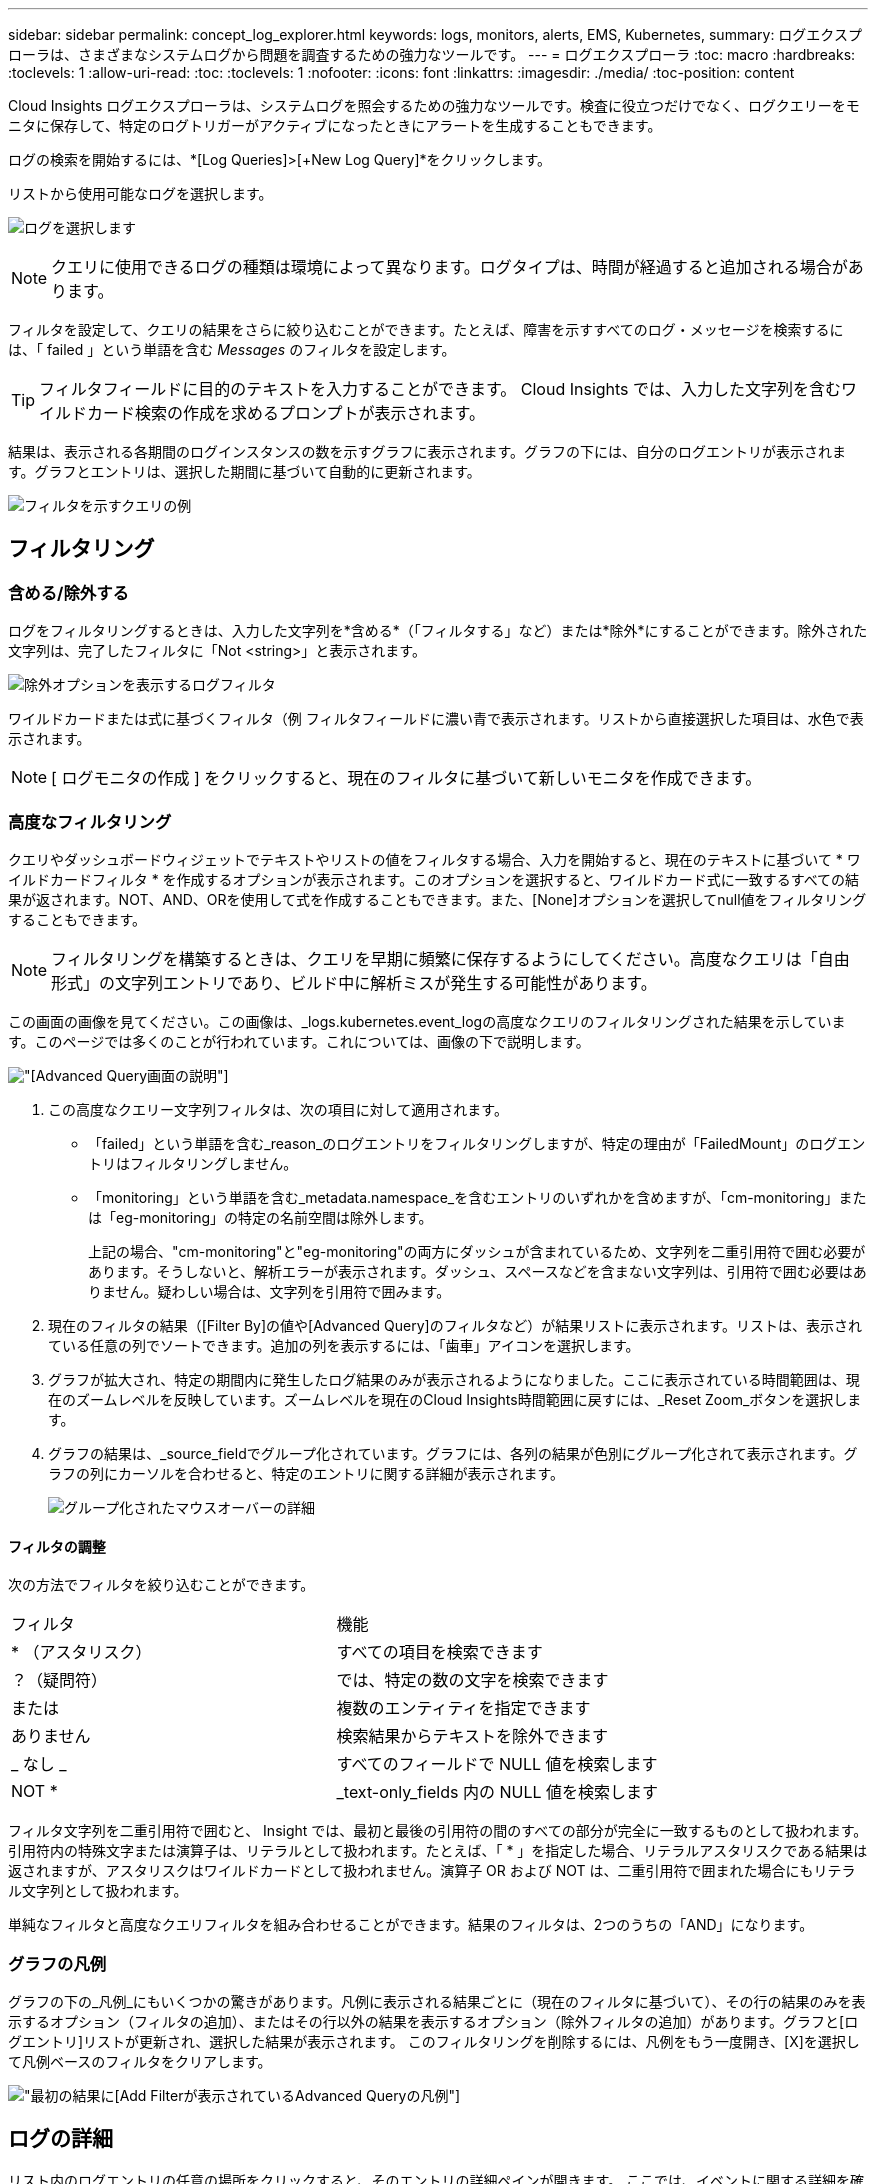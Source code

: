 ---
sidebar: sidebar 
permalink: concept_log_explorer.html 
keywords: logs, monitors, alerts, EMS, Kubernetes, 
summary: ログエクスプローラは、さまざまなシステムログから問題を調査するための強力なツールです。 
---
= ログエクスプローラ
:toc: macro
:hardbreaks:
:toclevels: 1
:allow-uri-read: 
:toc: 
:toclevels: 1
:nofooter: 
:icons: font
:linkattrs: 
:imagesdir: ./media/
:toc-position: content


[role="lead"]
Cloud Insights ログエクスプローラは、システムログを照会するための強力なツールです。検査に役立つだけでなく、ログクエリーをモニタに保存して、特定のログトリガーがアクティブになったときにアラートを生成することもできます。

ログの検索を開始するには、*[Log Queries]>[+New Log Query]*をクリックします。

リストから使用可能なログを選択します。

image:LogExplorer_2022.png["ログを選択します"]


NOTE: クエリに使用できるログの種類は環境によって異なります。ログタイプは、時間が経過すると追加される場合があります。

フィルタを設定して、クエリの結果をさらに絞り込むことができます。たとえば、障害を示すすべてのログ・メッセージを検索するには、「 failed 」という単語を含む _Messages_ のフィルタを設定します。


TIP: フィルタフィールドに目的のテキストを入力することができます。 Cloud Insights では、入力した文字列を含むワイルドカード検索の作成を求めるプロンプトが表示されます。

結果は、表示される各期間のログインスタンスの数を示すグラフに表示されます。グラフの下には、自分のログエントリが表示されます。グラフとエントリは、選択した期間に基づいて自動的に更新されます。

image:LogExplorer_QueryForFailed.png["フィルタを示すクエリの例"]



== フィルタリング



=== 含める/除外する

ログをフィルタリングするときは、入力した文字列を*含める*（「フィルタする」など）または*除外*にすることができます。除外された文字列は、完了したフィルタに「Not <string>」と表示されます。

image:Log_Advanced_Query_Filter_Exclude.png["除外オプションを表示するログフィルタ"]

ワイルドカードまたは式に基づくフィルタ（例 フィルタフィールドに濃い青で表示されます。リストから直接選択した項目は、水色で表示されます。


NOTE: [ ログモニタの作成 ] をクリックすると、現在のフィルタに基づいて新しいモニタを作成できます。



=== 高度なフィルタリング

クエリやダッシュボードウィジェットでテキストやリストの値をフィルタする場合、入力を開始すると、現在のテキストに基づいて * ワイルドカードフィルタ * を作成するオプションが表示されます。このオプションを選択すると、ワイルドカード式に一致するすべての結果が返されます。NOT、AND、ORを使用して式を作成することもできます。また、[None]オプションを選択してnull値をフィルタリングすることもできます。


NOTE: フィルタリングを構築するときは、クエリを早期に頻繁に保存するようにしてください。高度なクエリは「自由形式」の文字列エントリであり、ビルド中に解析ミスが発生する可能性があります。

この画面の画像を見てください。この画像は、_logs.kubernetes.event_logの高度なクエリのフィルタリングされた結果を示しています。このページでは多くのことが行われています。これについては、画像の下で説明します。

image:Log_Advanced_Query_ScreenExplained.png["[Advanced Query]画面の説明"]

. この高度なクエリー文字列フィルタは、次の項目に対して適用されます。
+
** 「failed」という単語を含む_reason_のログエントリをフィルタリングしますが、特定の理由が「FailedMount」のログエントリはフィルタリングしません。
** 「monitoring」という単語を含む_metadata.namespace_を含むエントリのいずれかを含めますが、「cm-monitoring」または「eg-monitoring」の特定の名前空間は除外します。
+
上記の場合、"cm-monitoring"と"eg-monitoring"の両方にダッシュが含まれているため、文字列を二重引用符で囲む必要があります。そうしないと、解析エラーが表示されます。ダッシュ、スペースなどを含まない文字列は、引用符で囲む必要はありません。疑わしい場合は、文字列を引用符で囲みます。



. 現在のフィルタの結果（[Filter By]の値や[Advanced Query]のフィルタなど）が結果リストに表示されます。リストは、表示されている任意の列でソートできます。追加の列を表示するには、「歯車」アイコンを選択します。
. グラフが拡大され、特定の期間内に発生したログ結果のみが表示されるようになりました。ここに表示されている時間範囲は、現在のズームレベルを反映しています。ズームレベルを現在のCloud Insights時間範囲に戻すには、_Reset Zoom_ボタンを選択します。
. グラフの結果は、_source_fieldでグループ化されています。グラフには、各列の結果が色別にグループ化されて表示されます。グラフの列にカーソルを合わせると、特定のエントリに関する詳細が表示されます。
+
image:Log_Advanced_Query_Group_Detail.png["グループ化されたマウスオーバーの詳細"]





==== フィルタの調整

次の方法でフィルタを絞り込むことができます。

|===


| フィルタ | 機能 


| * （アスタリスク） | すべての項目を検索できます 


| ？（疑問符） | では、特定の数の文字を検索できます 


| または | 複数のエンティティを指定できます 


| ありません | 検索結果からテキストを除外できます 


| _ なし _ | すべてのフィールドで NULL 値を検索します 


| NOT * | _text-only_fields 内の NULL 値を検索します 
|===
フィルタ文字列を二重引用符で囲むと、 Insight では、最初と最後の引用符の間のすべての部分が完全に一致するものとして扱われます。引用符内の特殊文字または演算子は、リテラルとして扱われます。たとえば、「 * 」を指定した場合、リテラルアスタリスクである結果は返されますが、アスタリスクはワイルドカードとして扱われません。演算子 OR および NOT は、二重引用符で囲まれた場合にもリテラル文字列として扱われます。

単純なフィルタと高度なクエリフィルタを組み合わせることができます。結果のフィルタは、2つのうちの「AND」になります。



=== グラフの凡例

グラフの下の_凡例_にもいくつかの驚きがあります。凡例に表示される結果ごとに（現在のフィルタに基づいて）、その行の結果のみを表示するオプション（フィルタの追加）、またはその行以外の結果を表示するオプション（除外フィルタの追加）があります。グラフと[ログエントリ]リストが更新され、選択した結果が表示されます。  このフィルタリングを削除するには、凡例をもう一度開き、[X]を選択して凡例ベースのフィルタをクリアします。

image:Log_Advanced_Query_Legend.png["最初の結果に[Add Filter]が表示されているAdvanced Queryの凡例"]



== ログの詳細

リスト内のログエントリの任意の場所をクリックすると、そのエントリの詳細ペインが開きます。  ここでは、イベントに関する詳細を確認できます。

[ フィルタの追加 ] をクリックして、選択したフィールドを現在のフィルタに追加します。ログエントリリストは、新しいフィルタに基づいて更新されます。

image:LogExplorer_DetailPane.png["ログエントリの詳細ペイン"]



== トラブルシューティング

ここでは、ログクエリに関する問題のトラブルシューティング方法を説明します。

|===


| * 問題： * | * これを試みなさい : * 


| ログクエリに「デバッグ」メッセージが表示されません | デバッグログのメッセージが収集されません。必要なメッセージをキャプチャするには、関連するメッセージの重大度を _INFORMATIONAL 、 ERROR 、 ALERT 、 EMERGENCY 、 _OR_NOTICE レベルに変更します。 
|===